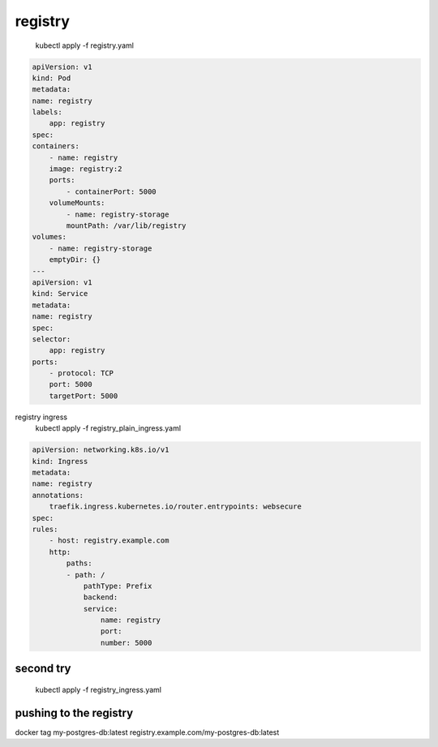 registry
=========
 kubectl apply -f registry.yaml

.. code-block:: yaml

        apiVersion: v1
        kind: Pod
        metadata:
        name: registry
        labels:
            app: registry
        spec:
        containers:
            - name: registry
            image: registry:2
            ports:
                - containerPort: 5000
            volumeMounts:
                - name: registry-storage
                mountPath: /var/lib/registry
        volumes:
            - name: registry-storage
            emptyDir: {}
        ---
        apiVersion: v1
        kind: Service
        metadata:
        name: registry
        spec:
        selector:
            app: registry
        ports:
            - protocol: TCP
            port: 5000
            targetPort: 5000

registry ingress
 kubectl apply -f registry_plain_ingress.yaml

.. code-block:: yaml

        apiVersion: networking.k8s.io/v1
        kind: Ingress
        metadata:
        name: registry
        annotations:
            traefik.ingress.kubernetes.io/router.entrypoints: websecure
        spec:
        rules:
            - host: registry.example.com
            http:
                paths:
                - path: /
                    pathType: Prefix
                    backend:
                    service:
                        name: registry
                        port:
                        number: 5000

second try
-----------------
 kubectl apply -f registry_ingress.yaml

.. code-block:: yaml



pushing to the registry
------------------------

docker tag my-postgres-db:latest registry.example.com/my-postgres-db:latest
